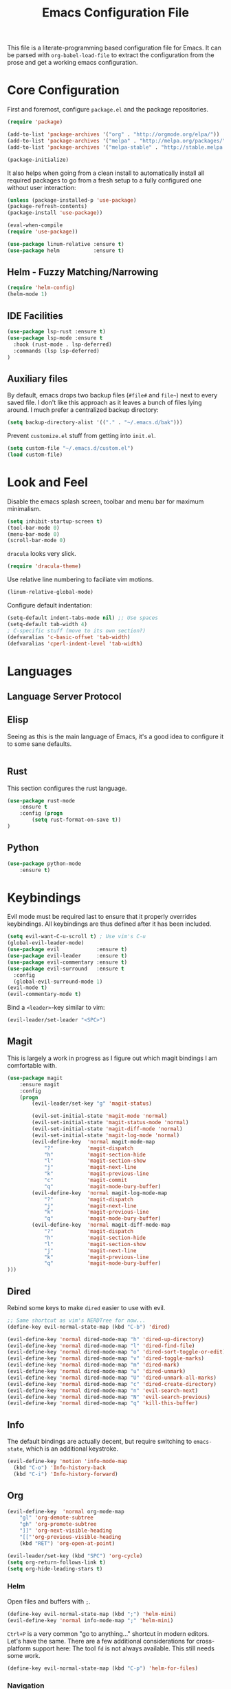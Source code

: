 #+TITLE: Emacs Configuration File

This file is a literate-programming based configuration file for Emacs. It
can be parsed with =org-babel-load-file= to extract the configuration from
the prose and get a working emacs configuration.

* Core Configuration

  First and foremost, configure =package.el= and the package repositories.

  #+BEGIN_SRC emacs-lisp
    (require 'package)

    (add-to-list 'package-archives '("org" . "http://orgmode.org/elpa/"))
    (add-to-list 'package-archives '("melpa" . "http://melpa.org/packages/"))
    (add-to-list 'package-archives '("melpa-stable" . "http://stable.melpa.org/packages/"))

    (package-initialize)
  #+END_SRC

  It also helps when going from a clean install to automatically install all
  required packages to go from a fresh setup to a fully configured one without
  user interaction:

  #+BEGIN_SRC emacs-lisp
    (unless (package-installed-p 'use-package)
    (package-refresh-contents)
    (package-install 'use-package))

    (eval-when-compile
    (require 'use-package))
  #+END_SRC

  #+BEGIN_SRC emacs-lisp
     (use-package linum-relative :ensure t)
     (use-package helm           :ensure t)
  #+End_SRC

** Helm - Fuzzy Matching/Narrowing

   #+BEGIN_SRC emacs-lisp
   (require 'helm-config)
   (helm-mode 1)
   #+END_SRC

** IDE Facilities
   #+BEGIN_SRC emacs-lisp
     (use-package lsp-rust :ensure t)
     (use-package lsp-mode :ensure t
       :hook (rust-mode . lsp-deferred)
       :commands (lsp lsp-deferred)
     )
   #+END_SRC

** Auxiliary files

   By default, emacs drops two backup files (=#file#= and =file~=)
   next to every saved file. I don't like this approach as it leaves a
   bunch of files lying around. I much prefer a centralized backup
   directory:

   #+BEGIN_SRC emacs-lisp
   (setq backup-directory-alist '(("." . "~/.emacs.d/bak")))
   #+END_SRC

   Prevent =customize.el= stuff from getting into =init.el=.
   #+BEGIN_SRC emacs-lisp
    (setq custom-file "~/.emacs.d/custom.el")
    (load custom-file)
   #+END_SRC

* Look and Feel
  
  Disable the emacs splash screen, toolbar and menu bar for maximum
  minimalism.

  #+BEGIN_SRC emacs-lisp
    (setq inhibit-startup-screen t)
    (tool-bar-mode 0)
    (menu-bar-mode 0)
    (scroll-bar-mode 0)
  #+END_SRC

  =dracula= looks very slick.

  #+BEGIN_SRC emacs-lisp
    (require 'dracula-theme)
  #+END_SRC

  Use relative line numbering to faciliate vim motions.

  #+BEGIN_SRC emacs-lisp
    (linum-relative-global-mode)
  #+END_SRC

  Configure default indentation:
  #+BEGIN_SRC emacs-lisp
    (setq-default indent-tabs-mode nil) ;; Use spaces
    (setq-default tab-width 4)
    ; C-specific stuff (move to its own section?)
    (defvaralias 'c-basic-offset 'tab-width)
    (defvaralias 'cperl-indent-level 'tab-width)
  #+END_SRC

* Languages

** Language Server Protocol
** Elisp
   Seeing as this is the main language of Emacs, it's a good idea to
   configure it to some sane defaults.

   #+BEGIN_SRC emacs-lisp

   #+END_SRC

** Rust
   This section configures the rust language.
   #+BEGIN_SRC emacs-lisp
    (use-package rust-mode
        :ensure t
        :config (progn
            (setq rust-format-on-save t))
    )
   #+END_SRC
** Python

   #+BEGIN_SRC emacs-lisp
    (use-package python-mode
        :ensure t)
   #+END_SRC

* Keybindings

  Evil mode must be required last to ensure that it properly
  overrides keybindings. All keybindings are thus defined after it
  has been included.

  #+BEGIN_SRC emacs-lisp
    (setq evil-want-C-u-scroll t) ; Use vim's C-u
    (global-evil-leader-mode)
    (use-package evil            :ensure t)
    (use-package evil-leader     :ensure t)
    (use-package evil-commentary :ensure t)
    (use-package evil-surround   :ensure t
      :config
      (global-evil-surround-mode 1)
    (evil-mode t)
    (evil-commentary-mode t)
  #+END_SRC

  Bind a =<leader>=-key similar to vim:

  #+BEGIN_SRC emacs-lisp
    (evil-leader/set-leader "<SPC>")
  #+END_SRC


** Magit

   This is largely a work in progress as I figure out which magit
   bindings I am comfortable with.

   #+BEGIN_SRC emacs-lisp
         (use-package magit
             :ensure magit
             :config
             (progn
                 (evil-leader/set-key "g" 'magit-status)

                 (evil-set-initial-state 'magit-mode 'normal)
                 (evil-set-initial-state 'magit-status-mode 'normal)
                 (evil-set-initial-state 'magit-diff-mode 'normal)
                 (evil-set-initial-state 'magit-log-mode 'normal)
                 (evil-define-key  'normal magit-mode-map
                     "?"           'magit-dispatch
                     "h"           'magit-section-hide
                     "l"           'magit-section-show
                     "j"           'magit-next-line
                     "k"           'magit-previous-line
                     "c"           'magit-commit
                     "q"           'magit-mode-bury-buffer)
                 (evil-define-key  'normal magit-log-mode-map
                     "?"           'magit-dispatch
                     "j"           'magit-next-line
                     "k"           'magit-previous-line
                     "q"           'magit-mode-bury-buffer)
                 (evil-define-key  'normal magit-diff-mode-map
                     "?"           'magit-dispatch
                     "h"           'magit-section-hide
                     "l"           'magit-section-show
                     "j"           'magit-next-line
                     "k"           'magit-previous-line
                     "q"           'magit-mode-bury-buffer)
         )))
   #+END_SRC
** Dired
   Rebind some keys to make =dired= easier to use with evil.

   #+BEGIN_SRC emacs-lisp
    ;; Same shortcut as vim's NERDTree for now...
    (define-key evil-normal-state-map (kbd "C-b") 'dired)

    (evil-define-key 'normal dired-mode-map "h" 'dired-up-directory)
    (evil-define-key 'normal dired-mode-map "l" 'dired-find-file)
    (evil-define-key 'normal dired-mode-map "o" 'dired-sort-toggle-or-edit)
    (evil-define-key 'normal dired-mode-map "v" 'dired-toggle-marks)
    (evil-define-key 'normal dired-mode-map "m" 'dired-mark)
    (evil-define-key 'normal dired-mode-map "u" 'dired-unmark)
    (evil-define-key 'normal dired-mode-map "U" 'dired-unmark-all-marks)
    (evil-define-key 'normal dired-mode-map "c" 'dired-create-directory)
    (evil-define-key 'normal dired-mode-map "n" 'evil-search-next)
    (evil-define-key 'normal dired-mode-map "N" 'evil-search-previous)
    (evil-define-key 'normal dired-mode-map "q" 'kill-this-buffer)
   #+END_SRC
** Info
   The default bindings are actually decent, but require switching to
   =emacs-state=, which is an additional keystroke.
   
   #+BEGIN_SRC emacs-lisp
     (evil-define-key 'motion 'info-mode-map
       (kbd "C-o") 'Info-history-back
       (kbd "C-i") 'Info-history-forward)
   #+END_SRC
** Org
   #+BEGIN_SRC emacs-lisp
     (evil-define-key  'normal org-mode-map
         "gl" 'org-demote-subtree
         "gh" 'org-promote-subtree
         "]]" 'org-next-visible-heading
         "[["'org-previous-visible-heading
         (kbd "RET") 'org-open-at-point)

     (evil-leader/set-key (kbd "SPC") 'org-cycle)
     (setq org-return-follows-link t)
     (setq org-hide-leading-stars t)
   #+END_SRC
*** Helm

    Open files and buffers with =;=.
    #+BEGIN_SRC emacs-lisp
     (define-key evil-normal-state-map (kbd ";") 'helm-mini)
     (evil-define-key 'normal info-mode-map ";" 'helm-mini)
    #+END_SRC

    =Ctrl+P= is a very common "go to anything..." shortcut in modern
    editors. Let's have the same. There are a few additional
    considerations for cross-platform support here: The tool =fd= is
    not always available. This still needs some work.

    #+BEGIN_SRC emacs-lisp
     (define-key evil-normal-state-map (kbd "C-p") 'helm-for-files)
    #+END_SRC

*** Navigation

    =Ctrl-S= is almost universal for save file...

    #+BEGIN_SRC emacs-lisp
     (global-set-key (kbd "C-s") 'save-buffer)
    #+END_SRC
   
    Bind =M-x= to the helm variant

    #+BEGIN_SRC emacs-lisp
     (global-set-key (kbd "M-x") 'helm-M-x)
    #+END_SRC

    Define basic window navigation hotkeys:

    #+BEGIN_SRC emacs-lisp
      (define-key evil-normal-state-map (kbd "M-h") 'evil-window-left)
      (define-key evil-normal-state-map (kbd "M-j") 'evil-window-down)
      (define-key evil-normal-state-map (kbd "M-k") 'evil-window-up)
      (define-key evil-normal-state-map (kbd "M-l") 'evil-window-right)

      ; Motion mode shouldd behave like normal mode.
      ; FIXME: Does not work?
      (define-key evil-motion-state-map (kbd "M-h") 'evil-window-left)
      (define-key evil-motion-state-map (kbd "M-j") 'evil-window-down)
      (define-key evil-motion-state-map (kbd "M-k") 'evil-window-up)
      (define-key evil-motion-state-map (kbd "M-l") 'evil-window-right)

      (evil-leader/set-key "q" 'kill-buffer-and-window)
      (evil-leader/set-key "e" 'pp-eval-last-sexp)

      ; Org globals (<leader>-o)
      (evil-leader/set-key "oa" 'org-agenda)
      (evil-leader/set-key "oo" 'org-capture)
      (evil-leader/set-key "ol" 'org-store-link)
      (evil-leader/set-key "ob" 'org-switchb)

      ; Shortcut to clean up buffer list (vim equivalent of :bufdo bd<CR>)
      (defun a/kill-all-buffers ()
        (interactive)
        (mapcar 'kill-buffer (buffer-list))
        (delete-other-windows))

      (evil-leader/set-key "Q" 'a/kill-all-buffers)

    #+END_SRC
